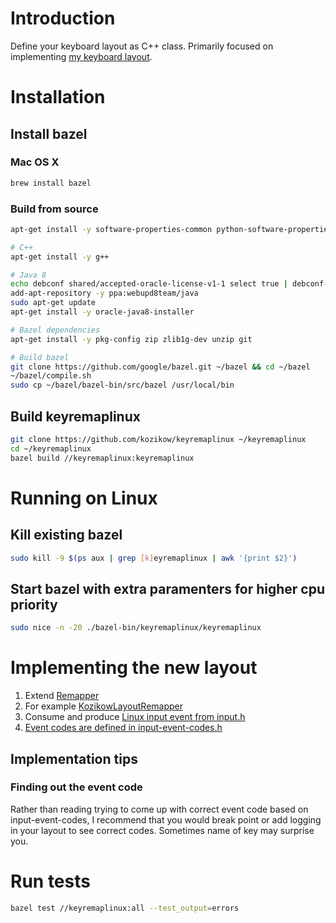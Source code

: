 * Introduction
Define your keyboard layout as C++ class.
Primarily focused on implementing [[https://kozikow.wordpress.com/2013/11/15/the-only-alternative-keyboard-layout-youll-ever-need-as-a-programmer/][my keyboard layout]].
* Installation
** Install bazel
*** Mac OS X
#+BEGIN_SRC bash
  brew install bazel
#+END_SRC
*** Build from source
#+BEGIN_SRC bash
  apt-get install -y software-properties-common python-software-properties

  # C++
  apt-get install -y g++

  # Java 8
  echo debconf shared/accepted-oracle-license-v1-1 select true | debconf-set-selections
  add-apt-repository -y ppa:webupd8team/java
  sudo apt-get update
  apt-get install -y oracle-java8-installer

  # Bazel dependencies
  apt-get install -y pkg-config zip zlib1g-dev unzip git

  # Build bazel
  git clone https://github.com/google/bazel.git ~/bazel && cd ~/bazel
  ~/bazel/compile.sh
  sudo cp ~/bazel/bazel-bin/src/bazel /usr/local/bin
#+END_SRC
** Build keyremaplinux
#+BEGIN_SRC bash
  git clone https://github.com/kozikow/keyremaplinux ~/keyremaplinux
  cd ~/keyremaplinux
  bazel build //keyremaplinux:keyremaplinux
#+END_SRC
* Running on Linux
** Kill existing bazel
#+BEGIN_SRC bash
  sudo kill -9 $(ps aux | grep [k]eyremaplinux | awk '{print $2}')
#+END_SRC
** Start bazel with extra paramenters for higher cpu priority
#+BEGIN_SRC bash
  sudo nice -n -20 ./bazel-bin/keyremaplinux/keyremaplinux
#+END_SRC
* Implementing the new layout
1. Extend [[https://github.com/kozikow/keyremaplinux/blob/master/keyremaplinux/remapper/remapper.h][Remapper]]
2. For example [[https://github.com/kozikow/keyremaplinux/blob/master/keyremaplinux/remapper/kozikow_layout_remapper.h][KozikowLayoutRemapper]]
3. Consume and produce [[https://github.com/torvalds/linux/blob/master/include/uapi/linux/input.h#L25][Linux input event from input.h]]
4. [[https://github.com/torvalds/linux/blob/master/include/uapi/linux/input-event-codes.h][Event codes are defined in input-event-codes.h]]
** Implementation tips
*** Finding out the event code
Rather than reading trying to come up with correct event code based on input-event-codes,
I recommend that you would break point or add logging in your layout to see correct codes.
Sometimes name of key may surprise you.
* Run tests
#+BEGIN_SRC bash
  bazel test //keyremaplinux:all --test_output=errors
#+END_SRC
